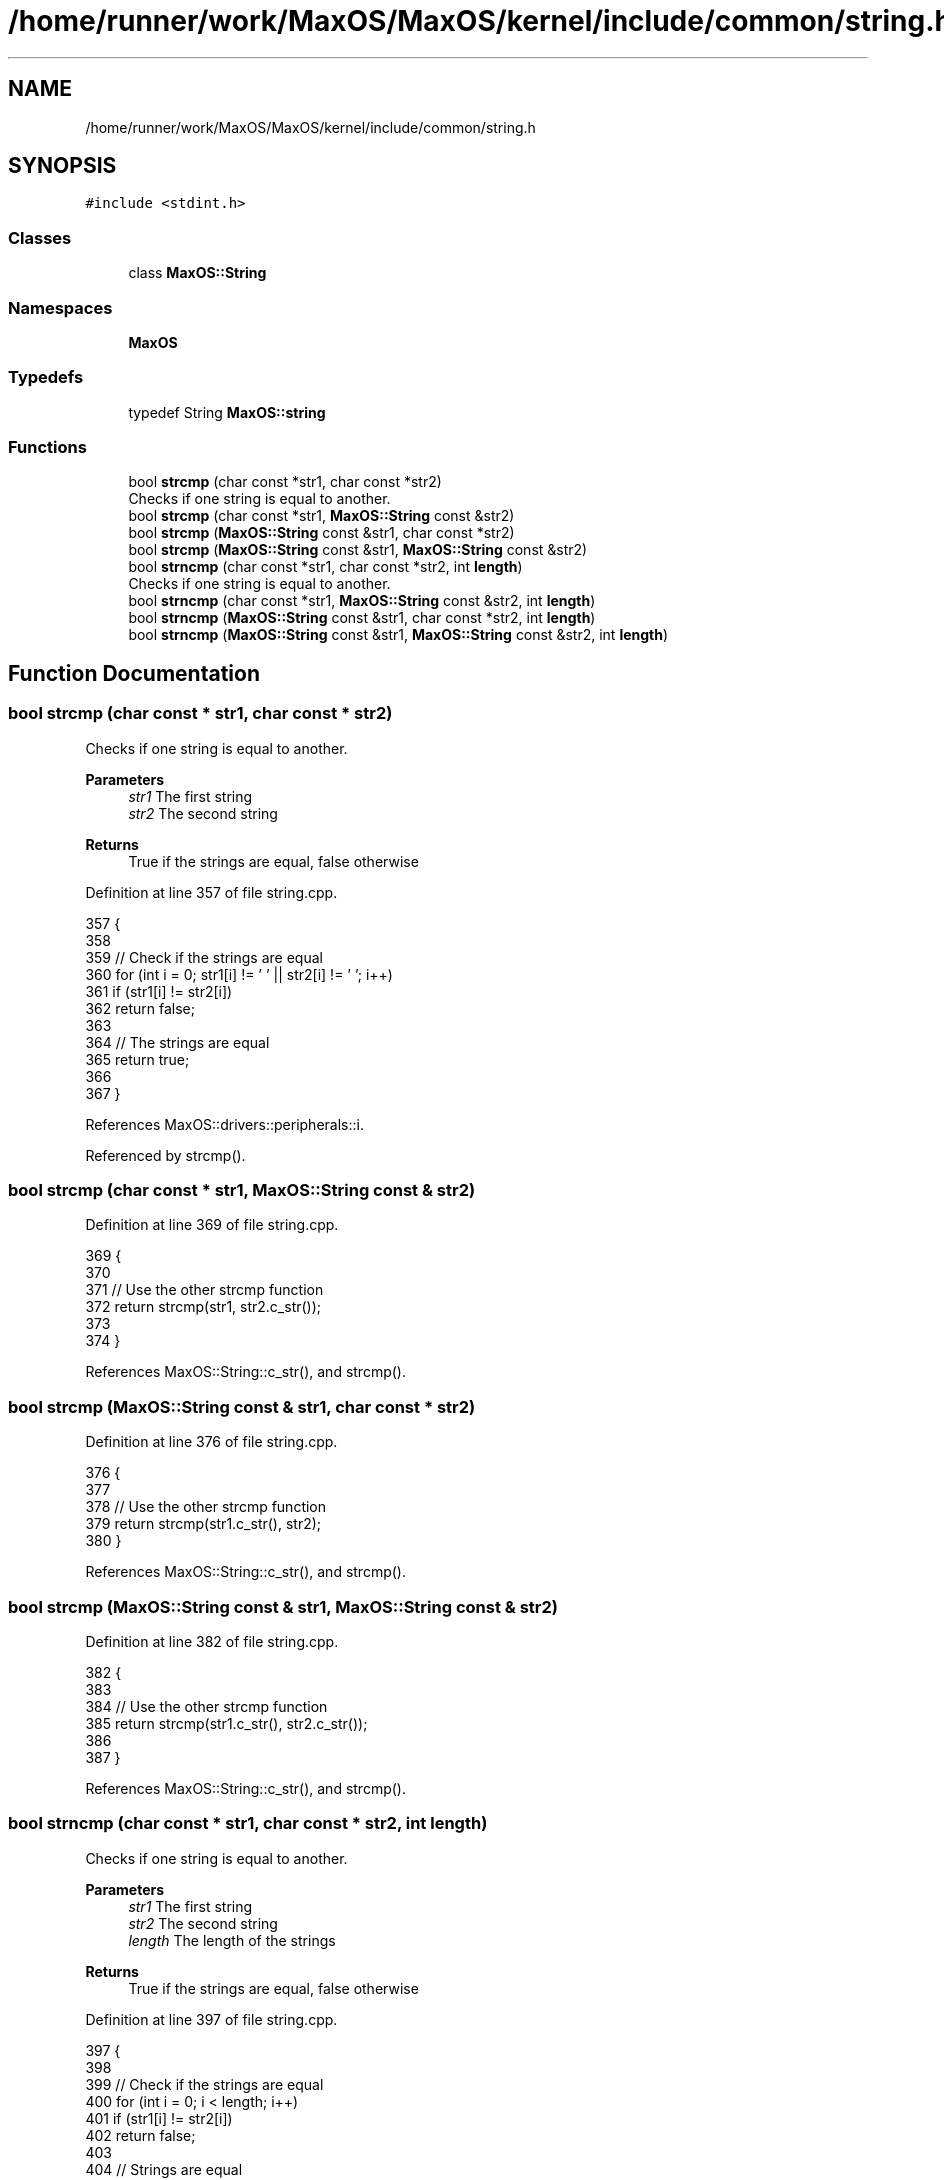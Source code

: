 .TH "/home/runner/work/MaxOS/MaxOS/kernel/include/common/string.h" 3 "Mon Jan 29 2024" "Version 0.1" "Max OS" \" -*- nroff -*-
.ad l
.nh
.SH NAME
/home/runner/work/MaxOS/MaxOS/kernel/include/common/string.h
.SH SYNOPSIS
.br
.PP
\fC#include <stdint\&.h>\fP
.br

.SS "Classes"

.in +1c
.ti -1c
.RI "class \fBMaxOS::String\fP"
.br
.in -1c
.SS "Namespaces"

.in +1c
.ti -1c
.RI " \fBMaxOS\fP"
.br
.in -1c
.SS "Typedefs"

.in +1c
.ti -1c
.RI "typedef String \fBMaxOS::string\fP"
.br
.in -1c
.SS "Functions"

.in +1c
.ti -1c
.RI "bool \fBstrcmp\fP (char const *str1, char const *str2)"
.br
.RI "Checks if one string is equal to another\&. "
.ti -1c
.RI "bool \fBstrcmp\fP (char const *str1, \fBMaxOS::String\fP const &str2)"
.br
.ti -1c
.RI "bool \fBstrcmp\fP (\fBMaxOS::String\fP const &str1, char const *str2)"
.br
.ti -1c
.RI "bool \fBstrcmp\fP (\fBMaxOS::String\fP const &str1, \fBMaxOS::String\fP const &str2)"
.br
.ti -1c
.RI "bool \fBstrncmp\fP (char const *str1, char const *str2, int \fBlength\fP)"
.br
.RI "Checks if one string is equal to another\&. "
.ti -1c
.RI "bool \fBstrncmp\fP (char const *str1, \fBMaxOS::String\fP const &str2, int \fBlength\fP)"
.br
.ti -1c
.RI "bool \fBstrncmp\fP (\fBMaxOS::String\fP const &str1, char const *str2, int \fBlength\fP)"
.br
.ti -1c
.RI "bool \fBstrncmp\fP (\fBMaxOS::String\fP const &str1, \fBMaxOS::String\fP const &str2, int \fBlength\fP)"
.br
.in -1c
.SH "Function Documentation"
.PP 
.SS "bool strcmp (char const * str1, char const * str2)"

.PP
Checks if one string is equal to another\&. 
.PP
\fBParameters\fP
.RS 4
\fIstr1\fP The first string 
.br
\fIstr2\fP The second string 
.RE
.PP
\fBReturns\fP
.RS 4
True if the strings are equal, false otherwise 
.RE
.PP

.PP
Definition at line 357 of file string\&.cpp\&.
.PP
.nf
357                                                 {
358 
359     // Check if the strings are equal
360     for (int i = 0; str1[i] != '\0' || str2[i] != '\0'; i++)
361       if (str1[i] != str2[i])
362             return false;
363 
364     // The strings are equal
365         return true;
366 
367 }
.fi
.PP
References MaxOS::drivers::peripherals::i\&.
.PP
Referenced by strcmp()\&.
.SS "bool strcmp (char const * str1, \fBMaxOS::String\fP const & str2)"

.PP
Definition at line 369 of file string\&.cpp\&.
.PP
.nf
369                                                   {
370 
371   // Use the other strcmp function
372   return strcmp(str1, str2\&.c_str());
373 
374 }
.fi
.PP
References MaxOS::String::c_str(), and strcmp()\&.
.SS "bool strcmp (\fBMaxOS::String\fP const & str1, char const * str2)"

.PP
Definition at line 376 of file string\&.cpp\&.
.PP
.nf
376                                                   {
377 
378     // Use the other strcmp function
379     return strcmp(str1\&.c_str(), str2);
380 }
.fi
.PP
References MaxOS::String::c_str(), and strcmp()\&.
.SS "bool strcmp (\fBMaxOS::String\fP const & str1, \fBMaxOS::String\fP const & str2)"

.PP
Definition at line 382 of file string\&.cpp\&.
.PP
.nf
382                                                     {
383 
384   // Use the other strcmp function
385   return strcmp(str1\&.c_str(), str2\&.c_str());
386 
387 }
.fi
.PP
References MaxOS::String::c_str(), and strcmp()\&.
.SS "bool strncmp (char const * str1, char const * str2, int length)"

.PP
Checks if one string is equal to another\&. 
.PP
\fBParameters\fP
.RS 4
\fIstr1\fP The first string 
.br
\fIstr2\fP The second string 
.br
\fIlength\fP The length of the strings 
.RE
.PP
\fBReturns\fP
.RS 4
True if the strings are equal, false otherwise 
.RE
.PP

.PP
Definition at line 397 of file string\&.cpp\&.
.PP
.nf
397                                                              {
398 
399   // Check if the strings are equal
400   for (int i = 0; i < length; i++)
401     if (str1[i] != str2[i])
402         return false;
403 
404   // Strings are equal
405   return true;
406 
407 }
.fi
.PP
References MaxOS::drivers::peripherals::i, and length\&.
.PP
Referenced by MaxOS::hardwarecommunication::AdvancedConfigurationAndPowerInterface::find(), and strncmp()\&.
.SS "bool strncmp (char const * str1, \fBMaxOS::String\fP const & str2, int length)"

.PP
Definition at line 409 of file string\&.cpp\&.
.PP
.nf
409                                                                {
410 
411   // Use the other strncmp function
412   return strncmp(str1, str2\&.c_str(), length);
413 
414 }
.fi
.PP
References MaxOS::String::c_str(), length, and strncmp()\&.
.SS "bool strncmp (\fBMaxOS::String\fP const & str1, char const * str2, int length)"

.PP
Definition at line 416 of file string\&.cpp\&.
.PP
.nf
416                                                                {
417 
418   // Use the other strncmp function
419   return strncmp(str1\&.c_str(), str2, length);
420 
421 }
.fi
.PP
References MaxOS::String::c_str(), length, and strncmp()\&.
.SS "bool strncmp (\fBMaxOS::String\fP const & str1, \fBMaxOS::String\fP const & str2, int length)"

.PP
Definition at line 423 of file string\&.cpp\&.
.PP
.nf
423                                                                  {
424 
425   // Use the other strncmp function
426   return strncmp(str1\&.c_str(), str2\&.c_str(), length);
427 }
.fi
.PP
References MaxOS::String::c_str(), length, and strncmp()\&.
.SH "Author"
.PP 
Generated automatically by Doxygen for Max OS from the source code\&.
